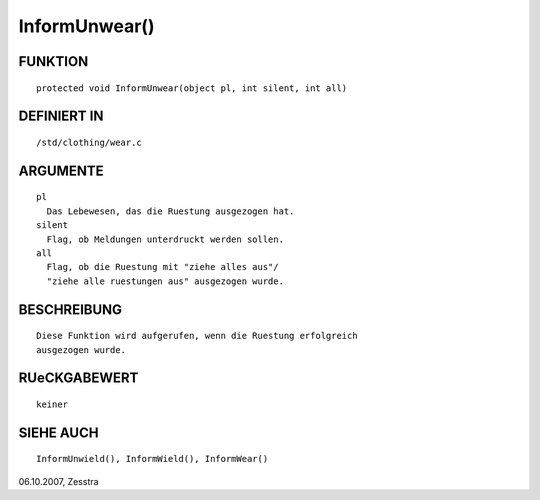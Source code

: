 InformUnwear()
==============

FUNKTION
--------
::

	protected void InformUnwear(object pl, int silent, int all)

DEFINIERT IN
------------
::

        /std/clothing/wear.c

ARGUMENTE
---------
::

	pl
          Das Lebewesen, das die Ruestung ausgezogen hat.
        silent
          Flag, ob Meldungen unterdruckt werden sollen.
        all
          Flag, ob die Ruestung mit "ziehe alles aus"/
          "ziehe alle ruestungen aus" ausgezogen wurde.

BESCHREIBUNG
------------
::

        Diese Funktion wird aufgerufen, wenn die Ruestung erfolgreich
        ausgezogen wurde.

RUeCKGABEWERT
-------------
::

	keiner

SIEHE AUCH
----------
::

        InformUnwield(), InformWield(), InformWear()


06.10.2007, Zesstra

